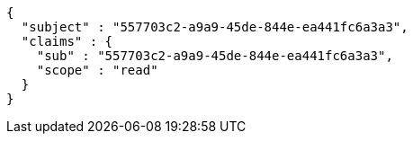[source,json,options="nowrap"]
----
{
  "subject" : "557703c2-a9a9-45de-844e-ea441fc6a3a3",
  "claims" : {
    "sub" : "557703c2-a9a9-45de-844e-ea441fc6a3a3",
    "scope" : "read"
  }
}
----